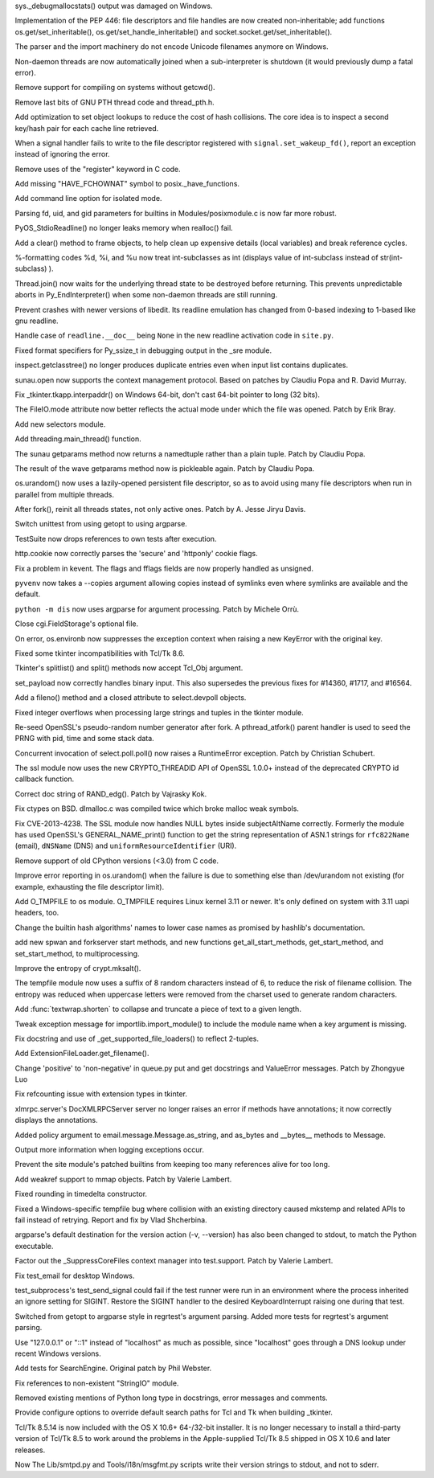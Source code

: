 .. bpo: 18942
.. date: 7823
.. nonce: xpMQx7
.. release date: 2013-09-09
.. section: Core and Builtins

sys._debugmallocstats() output was damaged on Windows.

..

.. bpo: 18571
.. date: 7822
.. nonce: hvNoE2
.. section: Core and Builtins

Implementation of the PEP 446: file descriptors and file handles are now
created non-inheritable; add functions os.get/set_inheritable(),
os.get/set_handle_inheritable() and socket.socket.get/set_inheritable().

..

.. bpo: 11619
.. date: 7821
.. nonce: r2uijI
.. section: Core and Builtins

The parser and the import machinery do not encode Unicode filenames anymore
on Windows.

..

.. bpo: 18808
.. date: 7820
.. nonce: DicDIV
.. section: Core and Builtins

Non-daemon threads are now automatically joined when a sub-interpreter is
shutdown (it would previously dump a fatal error).

..

.. bpo: 0
.. date: 7819
.. nonce: FDR7CW
.. section: Core and Builtins

Remove support for compiling on systems without getcwd().

..

.. bpo: 18774
.. date: 7818
.. nonce: 4hnKQ1
.. section: Core and Builtins

Remove last bits of GNU PTH thread code and thread_pth.h.

..

.. bpo: 18771
.. date: 7817
.. nonce: gPhE3D
.. section: Core and Builtins

Add optimization to set object lookups to reduce the cost of hash
collisions.  The core idea is to inspect a second key/hash pair for each
cache line retrieved.

..

.. bpo: 16105
.. date: 7816
.. nonce: L1PWWk
.. section: Core and Builtins

When a signal handler fails to write to the file descriptor registered with
``signal.set_wakeup_fd()``, report an exception instead of ignoring the
error.

..

.. bpo: 18722
.. date: 7815
.. nonce: 6O_dyg
.. section: Core and Builtins

Remove uses of the "register" keyword in C code.

..

.. bpo: 18667
.. date: 7814
.. nonce: xycqzn
.. section: Core and Builtins

Add missing "HAVE_FCHOWNAT" symbol to posix._have_functions.

..

.. bpo: 16499
.. date: 7813
.. nonce: BoV9L7
.. section: Core and Builtins

Add command line option for isolated mode.

..

.. bpo: 15301
.. date: 7812
.. nonce: rov_YS
.. section: Core and Builtins

Parsing fd, uid, and gid parameters for builtins in Modules/posixmodule.c is
now far more robust.

..

.. bpo: 18368
.. date: 7811
.. nonce: eZ-IVt
.. section: Core and Builtins

PyOS_StdioReadline() no longer leaks memory when realloc() fail.

..

.. bpo: 17934
.. date: 7810
.. nonce: R2hCWw
.. section: Core and Builtins

Add a clear() method to frame objects, to help clean up expensive details
(local variables) and break reference cycles.

..

.. bpo: 18780
.. date: 7809
.. nonce: cRO6Nc
.. section: Core and Builtins

%-formatting codes %d, %i, and %u now treat int-subclasses as int (displays
value of int-subclass instead of str(int-subclass) ).

..

.. bpo: 18808
.. date: 7808
.. nonce: rKe4pf
.. section: Library

Thread.join() now waits for the underlying thread state to be destroyed
before returning.  This prevents unpredictable aborts in Py_EndInterpreter()
when some non-daemon threads are still running.

..

.. bpo: 18458
.. date: 7807
.. nonce: XphzAu
.. section: Library

Prevent crashes with newer versions of libedit.  Its readline emulation has
changed from 0-based indexing to 1-based like gnu readline.

..

.. bpo: 18852
.. date: 7806
.. nonce: x1dLH9
.. section: Library

Handle case of ``readline.__doc__`` being ``None`` in the new readline
activation code in ``site.py``.

..

.. bpo: 18672
.. date: 7805
.. nonce: CIblDh
.. section: Library

Fixed format specifiers for Py_ssize_t in debugging output in the _sre
module.

..

.. bpo: 18830
.. date: 7804
.. nonce: 1kmGPa
.. section: Library

inspect.getclasstree() no longer produces duplicate entries even when input
list contains duplicates.

..

.. bpo: 18878
.. date: 7803
.. nonce: VuQM8h
.. section: Library

sunau.open now supports the context management protocol.  Based on patches
by Claudiu Popa and R. David Murray.

..

.. bpo: 18909
.. date: 7802
.. nonce: XSu98N
.. section: Library

Fix _tkinter.tkapp.interpaddr() on Windows 64-bit, don't cast 64-bit pointer
to long (32 bits).

..

.. bpo: 18876
.. date: 7801
.. nonce: 30Ist9
.. section: Library

The FileIO.mode attribute now better reflects the actual mode under which
the file was opened.  Patch by Erik Bray.

..

.. bpo: 16853
.. date: 7800
.. nonce: HyyMyr
.. section: Library

Add new selectors module.

..

.. bpo: 18882
.. date: 7799
.. nonce: Z9cjmU
.. section: Library

Add threading.main_thread() function.

..

.. bpo: 18901
.. date: 7798
.. nonce: CRT02s
.. section: Library

The sunau getparams method now returns a namedtuple rather than a plain
tuple.  Patch by Claudiu Popa.

..

.. bpo: 17487
.. date: 7797
.. nonce: EziBDf
.. section: Library

The result of the wave getparams method now is pickleable again. Patch by
Claudiu Popa.

..

.. bpo: 18756
.. date: 7796
.. nonce: DS8ILK
.. section: Library

os.urandom() now uses a lazily-opened persistent file descriptor, so as to
avoid using many file descriptors when run in parallel from multiple
threads.

..

.. bpo: 18418
.. date: 7795
.. nonce: _SFG8w
.. section: Library

After fork(), reinit all threads states, not only active ones. Patch by A.
Jesse Jiryu Davis.

..

.. bpo: 17974
.. date: 7794
.. nonce: mo7MP0
.. section: Library

Switch unittest from using getopt to using argparse.

..

.. bpo: 11798
.. date: 7793
.. nonce: 0AnJcy
.. section: Library

TestSuite now drops references to own tests after execution.

..

.. bpo: 16611
.. date: 7792
.. nonce: aHrYR1
.. section: Library

http.cookie now correctly parses the 'secure' and 'httponly' cookie flags.

..

.. bpo: 11973
.. date: 7791
.. nonce: uPtBvG
.. section: Library

Fix a problem in kevent. The flags and fflags fields are now properly
handled as unsigned.

..

.. bpo: 18807
.. date: 7790
.. nonce: TnD-vF
.. section: Library

``pyvenv`` now takes a --copies argument allowing copies instead of symlinks
even where symlinks are available and the default.

..

.. bpo: 18538
.. date: 7789
.. nonce: wuWw4M
.. section: Library

``python -m dis`` now uses argparse for argument processing. Patch by
Michele Orrù.

..

.. bpo: 18394
.. date: 7788
.. nonce: 6pOClT
.. section: Library

Close cgi.FieldStorage's optional file.

..

.. bpo: 17702
.. date: 7787
.. nonce: TDPIyM
.. section: Library

On error, os.environb now suppresses the exception context when raising a
new KeyError with the original key.

..

.. bpo: 16809
.. date: 7786
.. nonce: TF5mD7
.. section: Library

Fixed some tkinter incompatibilities with Tcl/Tk 8.6.

..

.. bpo: 16809
.. date: 7785
.. nonce: WqSHdP
.. section: Library

Tkinter's splitlist() and split() methods now accept Tcl_Obj argument.

..

.. bpo: 18324
.. date: 7784
.. nonce: 0vkj_r
.. section: Library

set_payload now correctly handles binary input.  This also supersedes the
previous fixes for #14360, #1717, and #16564.

..

.. bpo: 18794
.. date: 7783
.. nonce: A0pB9X
.. section: Library

Add a fileno() method and a closed attribute to select.devpoll objects.

..

.. bpo: 17119
.. date: 7782
.. nonce: KfZ3-l
.. section: Library

Fixed integer overflows when processing large strings and tuples in the
tkinter module.

..

.. bpo: 18747
.. date: 7781
.. nonce: tPZkbG
.. section: Library

Re-seed OpenSSL's pseudo-random number generator after fork. A
pthread_atfork() parent handler is used to seed the PRNG with pid, time and
some stack data.

..

.. bpo: 8865
.. date: 7780
.. nonce: cKBSJh
.. section: Library

Concurrent invocation of select.poll.poll() now raises a RuntimeError
exception.  Patch by Christian Schubert.

..

.. bpo: 18777
.. date: 7779
.. nonce: VLsjOw
.. section: Library

The ssl module now uses the new CRYPTO_THREADID API of OpenSSL 1.0.0+
instead of the deprecated CRYPTO id callback function.

..

.. bpo: 18768
.. date: 7778
.. nonce: r3TSCo
.. section: Library

Correct doc string of RAND_edg(). Patch by Vajrasky Kok.

..

.. bpo: 18178
.. date: 7777
.. nonce: i4hnf-
.. section: Library

Fix ctypes on BSD. dlmalloc.c was compiled twice which broke malloc weak
symbols.

..

.. bpo: 18709
.. date: 7776
.. nonce: DWzpRe
.. section: Library

Fix CVE-2013-4238. The SSL module now handles NULL bytes inside
subjectAltName correctly. Formerly the module has used OpenSSL's
GENERAL_NAME_print() function to get the string representation of ASN.1
strings for ``rfc822Name`` (email), ``dNSName`` (DNS) and
``uniformResourceIdentifier`` (URI).

..

.. bpo: 18701
.. date: 7775
.. nonce: nlDK3r
.. section: Library

Remove support of old CPython versions (<3.0) from C code.

..

.. bpo: 18756
.. date: 7774
.. nonce: moRUfX
.. section: Library

Improve error reporting in os.urandom() when the failure is due to something
else than /dev/urandom not existing (for example, exhausting the file
descriptor limit).

..

.. bpo: 18673
.. date: 7773
.. nonce: fZ5WYI
.. section: Library

Add O_TMPFILE to os module. O_TMPFILE requires Linux kernel 3.11 or newer.
It's only defined on system with 3.11 uapi headers, too.

..

.. bpo: 18532
.. date: 7772
.. nonce: 2hh1ms
.. section: Library

Change the builtin hash algorithms' names to lower case names as promised by
hashlib's documentation.

..

.. bpo: 8713
.. date: 7771
.. nonce: BFXgYS
.. section: Library

add new spwan and forkserver start methods, and new functions
get_all_start_methods, get_start_method, and set_start_method, to
multiprocessing.

..

.. bpo: 18405
.. date: 7770
.. nonce: z6flbp
.. section: Library

Improve the entropy of crypt.mksalt().

..

.. bpo: 12015
.. date: 7769
.. nonce: wImE9r
.. section: Library

The tempfile module now uses a suffix of 8 random characters instead of 6,
to reduce the risk of filename collision. The entropy was reduced when
uppercase letters were removed from the charset used to generate random
characters.

..

.. bpo: 18585
.. date: 7768
.. nonce: fooJpB
.. section: Library

Add :func:`textwrap.shorten` to collapse and truncate a piece of text to a
given length.

..

.. bpo: 18598
.. date: 7767
.. nonce: KRZlim
.. section: Library

Tweak exception message for importlib.import_module() to include the module
name when a key argument is missing.

..

.. bpo: 19151
.. date: 7766
.. nonce: 2MrIlH
.. section: Library

Fix docstring and use of _get_supported_file_loaders() to reflect 2-tuples.

..

.. bpo: 19152
.. date: 7765
.. nonce: 2VYxzU
.. section: Library

Add ExtensionFileLoader.get_filename().

..

.. bpo: 18676
.. date: 7764
.. nonce: WAq1iB
.. section: Library

Change 'positive' to 'non-negative' in queue.py put and get docstrings and
ValueError messages. Patch by Zhongyue Luo

..

.. bpo: 0
.. date: 7763
.. nonce: Q7tLxE
.. section: Library

Fix refcounting issue with extension types in tkinter.

..

.. bpo: 8112
.. date: 7762
.. nonce: J4M-dG
.. section: Library

xlmrpc.server's DocXMLRPCServer server no longer raises an error if methods
have annotations; it now correctly displays the annotations.

..

.. bpo: 18600
.. date: 7761
.. nonce: lnNy-j
.. section: Library

Added policy argument to email.message.Message.as_string, and as_bytes and
__bytes__ methods to Message.

..

.. bpo: 18671
.. date: 7760
.. nonce: ip02-u
.. section: Library

Output more information when logging exceptions occur.

..

.. bpo: 18621
.. date: 7759
.. nonce: uGY0Dw
.. section: Library

Prevent the site module's patched builtins from keeping too many references
alive for too long.

..

.. bpo: 4885
.. date: 7758
.. nonce: tdRzg0
.. section: Library

Add weakref support to mmap objects.  Patch by Valerie Lambert.

..

.. bpo: 8860
.. date: 7757
.. nonce: g3CWcZ
.. section: Library

Fixed rounding in timedelta constructor.

..

.. bpo: 18849
.. date: 7756
.. nonce: Q0kF0R
.. section: Library

Fixed a Windows-specific tempfile bug where collision with an existing
directory caused mkstemp and related APIs to fail instead of retrying.
Report and fix by Vlad Shcherbina.

..

.. bpo: 18920
.. date: 7755
.. nonce: ymifXY
.. section: Library

argparse's default destination for the version action (-v, --version) has
also been changed to stdout, to match the Python executable.

..

.. bpo: 18623
.. date: 7754
.. nonce: ac3L1h
.. section: Tests

Factor out the _SuppressCoreFiles context manager into test.support.  Patch
by Valerie Lambert.

..

.. bpo: 12037
.. date: 7753
.. nonce: pcCgBV
.. section: Tests

Fix test_email for desktop Windows.

..

.. bpo: 15507
.. date: 7752
.. nonce: 3_em_8
.. section: Tests

test_subprocess's test_send_signal could fail if the test runner were run in
an environment where the process inherited an ignore setting for SIGINT.
Restore the SIGINT handler to the desired KeyboardInterrupt raising one
during that test.

..

.. bpo: 16799
.. date: 7751
.. nonce: Z_fDrt
.. section: Tests

Switched from getopt to argparse style in regrtest's argument parsing.
Added more tests for regrtest's argument parsing.

..

.. bpo: 18792
.. date: 7750
.. nonce: 5RkYdK
.. section: Tests

Use "127.0.0.1" or "::1" instead of "localhost" as much as possible, since
"localhost" goes through a DNS lookup under recent Windows versions.

..

.. bpo: 18489
.. date: 7749
.. nonce: nOvxOH
.. section: IDLE

Add tests for SearchEngine. Original patch by Phil Webster.

..

.. bpo: 18743
.. date: 7748
.. nonce: 5WKkvu
.. section: Documentation

Fix references to non-existent "StringIO" module.

..

.. bpo: 18783
.. date: 7747
.. nonce: n5K5vI
.. section: Documentation

Removed existing mentions of Python long type in docstrings, error messages
and comments.

..

.. bpo: 1584
.. date: 7746
.. nonce: Lh1ZOs
.. section: Build

Provide configure options to override default search paths for Tcl and Tk
when building _tkinter.

..

.. bpo: 15663
.. date: 7745
.. nonce: VJKYGf
.. section: Build

Tcl/Tk 8.5.14 is now included with the OS X 10.6+ 64-/32-bit installer.  It
is no longer necessary to install a third-party version of Tcl/Tk 8.5 to
work around the problems in the Apple-supplied Tcl/Tk 8.5 shipped in OS X
10.6 and later releases.

..

.. bpo: 18922
.. date: 7744
.. nonce: xCUCW0
.. section: Tools/Demos

Now The Lib/smtpd.py and Tools/i18n/msgfmt.py scripts write their version
strings to stdout, and not to sderr.
